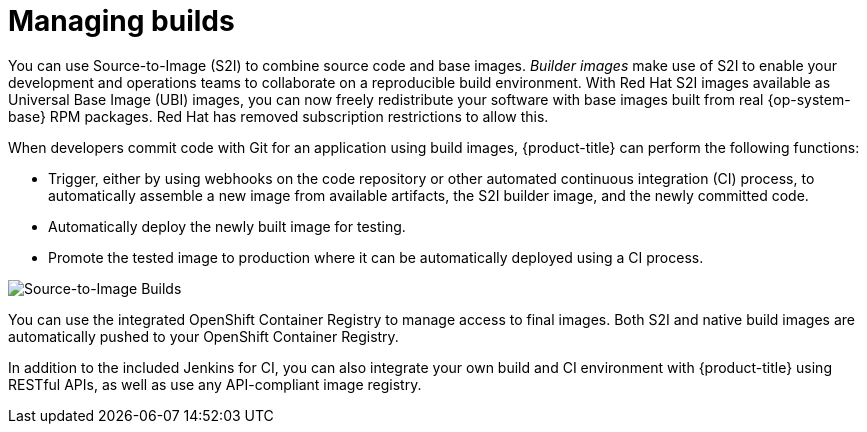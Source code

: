 // Module included in the following assemblies:
//
// * security/container_security/security-build.adoc

[id="security-build-management_{context}"]
= Managing builds

You can use Source-to-Image (S2I) to combine source code and base images.
_Builder images_ make use of S2I to enable your development and operations teams
to collaborate on a reproducible build environment.
With Red Hat S2I images available as Universal Base Image (UBI) images,
you can now freely redistribute your software with
base images built from real {op-system-base} RPM packages.
Red Hat has removed subscription restrictions to allow this.

When developers commit code with Git for an application using build images,
{product-title} can perform the following functions:

* Trigger, either by using webhooks on the code repository or other automated
continuous integration (CI) process, to automatically assemble a new image from
available artifacts, the S2I builder image, and the newly committed code.
* Automatically deploy the newly built image for testing. 
* Promote the tested image to production where it can be automatically deployed
using a CI process.

image::build_process1.png["Source-to-Image Builds", align="center"]

You can use the integrated OpenShift Container Registry to manage access to final images.
Both S2I and native build images are automatically pushed to your OpenShift Container
Registry.

In addition to the included Jenkins for CI, you can also integrate your own
build and CI environment with {product-title} using RESTful APIs, as well as use
any API-compliant image registry.